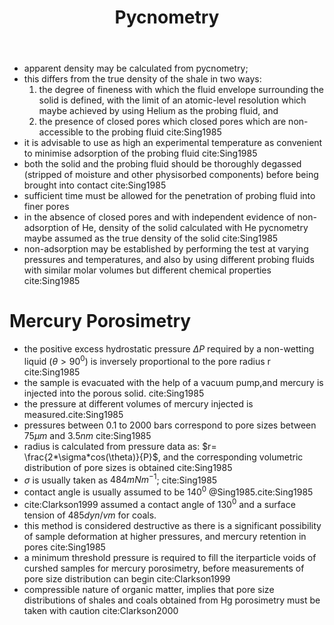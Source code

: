 #+TITLE: Pycnometry

- apparent density may be calculated from pycnometry;
- this differs from the true density of the shale in two ways:
  1) the degree of fineness with which the fluid envelope surrounding the solid is defined, with the limit of an atomic-level resolution which maybe achieved by using Helium as the probing fluid, and
  2) the presence of closed pores which closed pores which are non-accessible to the probing fluid cite:Sing1985
- it is advisable to use as high an experimental temperature as convenient to minimise adsorption of the probing fluid cite:Sing1985
- both the solid and the probing fluid should be thoroughly degassed (stripped of moisture and other physisorbed components) before being brought into contact cite:Sing1985
- sufficient time must be allowed for the penetration of probing fluid into finer pores
- in the absence of closed pores and with independent evidence of non-adsorption of He, density of the solid calculated with He pycnometry maybe assumed as the true density of the solid cite:Sing1985
- non-adsorption may be established by performing the test at varying pressures and temperatures, and also by using different probing fluids with similar molar volumes but different chemical properties cite:Sing1985


* Mercury Porosimetry 

- the positive excess hydrostatic pressure $\Delta P$ required by a non-wetting liquid ($\theta > 90^0$) is inversely proportional to the pore radius r cite:Sing1985
- the sample is evacuated with the help of a vacuum pump,and mercury is injected into the porous solid. cite:Sing1985
- the pressure at different volumes of mercury injected is measured.cite:Sing1985
- pressures between 0.1 to 2000 bars correspond to pore sizes between $75 \mu m$ and $3.5 nm$ cite:Sing1985
- radius is calculated from pressure data as: $r= \frac{2*\sigma*cos(\theta)}{P}$, and the corresponding volumetric distribution of pore sizes is obtained cite:Sing1985
- $\sigma$ is usually taken as $484 mN m^{-1}$; cite:Sing1985
- contact angle is usually assumed to be $140^0$ @Sing1985.cite:Sing1985
- cite:Clarkson1999 assumed a contact angle of $130 ^0$ and a surface tension of $485 dyn/vm$ for coals. 
- this method is considered destructive as there is a significant possibility of sample deformation at higher pressures, and mercury retention in pores cite:Sing1985
- a minimum threshold pressure is required to fill the iterparticle voids of curshed samples for mercury porosimetry, before measurements of pore size distribution can begin cite:Clarkson1999
- compressible nature of organic matter, implies that pore size distributions of shales and coals obtained from Hg porosimetry must be taken with caution cite:Clarkson2000

